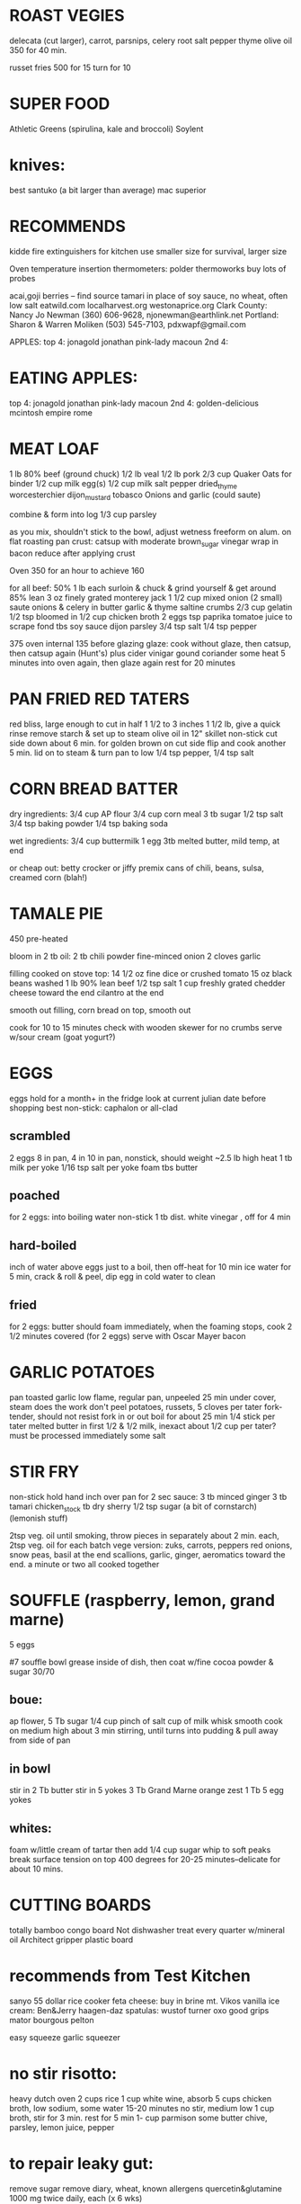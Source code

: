 * ROAST VEGIES
    delecata (cut larger), carrot, parsnips, celery root 
    salt pepper thyme olive oil
    350 for 40 min.

    russet fries 500 for 15 turn for 10

* SUPER FOOD
  Athletic Greens (spirulina, kale and broccoli)
  Soylent

* knives: 
    best santuko (a bit larger than average) 
    mac superior

* RECOMMENDS
kidde fire extinguishers 
for kitchen use smaller size
for survival, larger size

Oven temperature insertion thermometers:
    polder
    thermoworks
    buy lots of probes

acai,goji berries -- find source
tamari in place of soy sauce, no wheat, often low salt
eatwild.com
localharvest.org
westonaprice.org
  Clark County: Nancy Jo Newman (360) 606-9628, njonewman@earthlink.net
  Portland: Sharon & Warren Moliken (503) 545-7103, pdxwapf@gmail.com

APPLES:
top 4:
    jonagold jonathan pink-lady macoun
2nd 4:
* EATING APPLES:
  top 4:
    jonagold jonathan pink-lady macoun
  2nd 4:
    golden-delicious mcintosh empire rome


* MEAT LOAF
1 lb 80% beef (ground chuck)
1/2 lb veal
1/2 lb pork
2/3 cup Quaker Oats for binder
1/2 cup milk
egg(s)
1/2 cup milk
salt pepper dried_thyme worcesterchier dijon_mustard tobasco
Onions and garlic (could saute)

combine & form into log
1/3 cup parsley

as you mix, shouldn't stick to the bowl, adjust wetness
freeform on alum. on flat roasting pan
crust: catsup with moderate brown_sugar vinegar
wrap in bacon
reduce after applying crust

Oven 350 for an hour to achieve 160

for all beef:
50% 1 lb each surloin & chuck & grind yourself & get around 85% lean
3 oz finely grated monterey jack
1 1/2 cup mixed onion (2 small)
saute onions & celery in butter garlic & thyme
saltine crumbs 2/3 cup
gelatin 1/2 tsp bloomed in 1/2 cup chicken broth 2 eggs tsp paprika
tomatoe juice to scrape fond tbs soy sauce dijon parsley 3/4 tsp salt
1/4 tsp pepper

375 oven internal 135 before glazing
glaze: cook without glaze, then catsup, then catsup again (Hunt's)
plus cider vinigar gound coriander some heat
5 minutes into oven again, then glaze again
rest for 20 minutes

* PAN FRIED RED TATERS
red bliss, large enough to cut in half 1 1/2 to 3 inches
1 1/2 lb, give a quick rinse remove starch & set up to steam
olive oil in 12" skillet non-stick
cut side down about 6 min. for golden brown on cut side
flip and cook another 5 min.
lid on to steam & turn pan to low
1/4 tsp pepper, 1/4 tsp salt


* CORN BREAD BATTER

dry ingredients:
  3/4 cup AP flour
  3/4 cup corn meal
  3 tb sugar
  1/2 tsp salt
  3/4 tsp baking powder
  1/4 tsp baking soda

wet ingredients:
  3/4 cup buttermilk
  1 egg
  3tb melted butter, mild temp, at end

or cheap out:
  betty crocker or jiffy premix
  cans of chili, beans, sulsa, creamed corn (blah!)

* TAMALE PIE
450 pre-heated

bloom in 2 tb oil:
  2 tb chili powder
  fine-minced onion
  2 cloves garlic

filling cooked on stove top:
  14 1/2 oz fine dice or crushed tomato
  15 oz black beans washed
  1 lb 90% lean beef
  1/2 tsp salt
  1 cup freshly grated chedder cheese toward the end
  cilantro at the end

smooth out filling, corn bread on top, smooth out

cook for 10 to 15 minutes
check with wooden skewer for no crumbs
serve w/sour cream (goat yogurt?)
  
* EGGS
    eggs hold for a month+ in the fridge
    look at current julian date before shopping
    best non-stick: caphalon or all-clad
** scrambled
    2 eggs 8 in pan, 4 in 10 in pan, nonstick, should weight ~2.5 lb
    high heat
    1 tb milk per yoke
    1/16 tsp salt per yoke 
    foam tbs butter
** poached
    for 2 eggs:
    into boiling water non-stick 1 tb dist. white vinegar , off for 4 min
** hard-boiled
    inch of water above eggs just to a boil, then off-heat for 10 min
    ice water for 5 min, crack & roll & peel, dip egg in cold water to clean
** fried
    for 2 eggs:
    butter should foam immediately, when the foaming stops, cook
    2 1/2 minutes covered  (for 2 eggs)
    serve with Oscar Mayer bacon

* GARLIC POTATOES
pan toasted garlic
low flame, regular pan, unpeeled 25 min under cover, steam does the work
don't peel potatoes, russets, 5 cloves per tater
fork-tender, should not resist fork in or out
boil for about 25 min
1/4 stick per tater melted butter in first
1/2 & 1/2 milk, inexact about 1/2 cup per tater?
must be processed immediately
some salt

* STIR FRY
non-stick
hold hand inch over pan for 2 sec
sauce:
    3 tb minced ginger 
    3 tb tamari 
    chicken_stock 
    tb dry sherry 
    1/2 tsp sugar 
    (a bit of cornstarch)
    (lemonish stuff)

2tsp veg. oil until smoking,
throw pieces in separately about 2 min. each,
2tsp veg. oil for each batch
vege version: zuks, carrots, peppers
red onions, snow peas, basil at the end
scallions, garlic, ginger, aeromatics toward the end.
a minute or two all cooked together


* SOUFFLE (raspberry, lemon, grand marne)
5 eggs

#7 souffle bowl
grease inside of dish, then coat w/fine cocoa powder & sugar 30/70

** boue:
ap flower, 5 Tb
sugar 1/4 cup
pinch of salt
cup of milk
whisk smooth
cook on medium high about 3 min stirring, until turns into pudding
& pull away from side of pan

** in bowl
stir in 2 Tb butter
stir in 5 yokes
3 Tb Grand Marne
orange zest 1 Tb
5 egg yokes

** whites:
foam w/little cream of tartar
then add 1/4 cup sugar
whip to soft peaks
break surface tension on top
400 degrees for 20-25 minutes--delicate for about 10 mins.

* CUTTING BOARDS
totally bamboo congo board
    Not dishwasher treat every quarter w/mineral oil
Architect gripper plastic board

* recommends from Test Kitchen
sanyo 55 dollar rice cooker
feta cheese:  buy in brine  mt. Vikos 
vanilla ice cream:  Ben&Jerry   haagen-daz
spatulas:  wustof turner    oxo good grips    mator bourgous pelton

easy squeeze garlic squeezer 

* no stir risotto:
    heavy dutch oven
    2 cups rice
    1 cup white wine, absorb
    5 cups chicken broth, low sodium, some water
    15-20 minutes no stir, medium low
    1 cup broth, stir for 3 min.
    rest for 5 min
    1- cup parmison
    some butter chive, parsley, lemon juice, pepper


* to repair leaky gut:
remove sugar
remove diary, wheat, known allergens
quercetin&glutamine 1000 mg twice daily, each (x 6 wks)


wildfermentation.com
gmcultures.com

tamale pie from scratch (cook's illustrated):

    oven to 450
    white onion w/two tb chili powder
    cook onion w/chili to bloom
    2 cloves garlic

    15 oz. diced tomatoes, 15 oz. black beans
    1 lb 90% lean ground beef
    don't brown the meat
    1/2 tsp salt

    3/4 cup corn meal & ap flower
    3 tb sugar
    1/2 tsp salt
    3/4 tsp baking powder
    1/4 tsp taking soda
    3/4 cup buttermilk
    1 egg
    3 tb melted butter after

    1 cup grated chedder
    fresh cilantro

    10 to 15 minutes in the oven
* LEMON SOUFFLE FROM AMERICA'S TEST KITCHEN
5 large eggs
1/4 tsp cream of tartar & pinch of salt in whites
1/3 cup suger in both egg batches
1/3 cup lemon in yokes
2 tbs AP flour in yokes
temper the mix & into 10" steel skillet
cook on medium low, until cohesive & side bubbles
375 for 7-10 minutes

375 for 7-10 min

* try these web sites:
    BudgetBytes.com
    Allrecipes
    Working Class Foodies

* Smitten Kitchen
Pioneer Woman 
Chow.com 
Serious Eats The Food Lab /u/J_Kenji_Lopez-Alt! <--check out his reddit posts).
/r/food, /r/cooking, /r/budgetfood, /r/askculinary, 
/r/cooking has a good FAQ on getting started, as well.
Sortedfood on utube

* mushroom classification:
    parasitic - eats living tissue
        lobster
    mycorrhizal - symbiotic w/tree roots
    saprobiotic - eats dead tissue
        shiitake
        maitake
        oyster
        lion's mane

* medicinal mushrooms:
    beech
    king trumpet
    shiitake
    maitake
    lion's mane
    
    chanterelles are high in nutrients
    lobsters are high in flavinoids?

* mushroom sources:
    www.oregonmushrooms.com
    www.wineforest.com
    www.dartagnan.com
    www.fat-of-the-land.blogspot.com
    www.marxfoods.com
    www.honest-food.net

* BEST PRACTICE RISOTTO:
    Savignon Blanc,
    then Vermouth
    then Chardonney

* SEEDS TO TRY
Cherokee Purple heirloom tomatoe

* BEANS TO TRY
    vallarta
    rebosero
    flageolet for cassoulet?  
      what's a cassoulet?  
      long cooking times
      lentils in a pinch

* BEAN SOURCES
    Native Seeds             - www.nativeseeds.org
    Seed Saver's Exchange    - www.seedsavers.org
    Slow Food                - 
    Purely American          - www.purelyamerican.com
    Rancho Gordo             - www.ranchogordo.com
    Amish Land               - www.amishlandseeds.com
    Purcell Mt. Farms        - www.purcellmountainfarms.com

* rancho gordo--how to eat beans
soak overnight, less than 6 hrs., if possible
saute w/mirepoix & garlic in 3 tbs olive oil
cover w/one inch of water
bring to boil, boil for approx. 10  minutes
turn to simmer--when it smells like beans, salt.
simmer some more




* from "Power Foods for the Brain"
** common natural sources of vit. e
broccoli spinach sweet potatoes mangoes avocados
walnuts almonds pecans pistachios
flax sunflower sesame
** primary B's (get rid of homocysteine)
folate: greens (800mcg)
B6: beans and bananas (20mg)
B12: grains, but get it from a supplement (500 mcg)

** anthocyathins? lycocene beta-carotine (anti-oxydents)
concord grape juice
blueberry juice 
tomatoes carrots
sweet potatoes

** get your heart pumping 3 times a week
